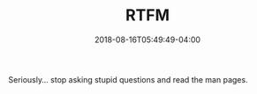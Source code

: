 #+TITLE: RTFM
#+DESCRIPTION: Seriously... stop asking stupid questions and read the man pages.
#+CATEGORIES: devops
#+TAGS: devops, manpages
#+DATE: 2018-08-16T05:49:49-04:00

Seriously... stop asking stupid questions and read the man pages.
